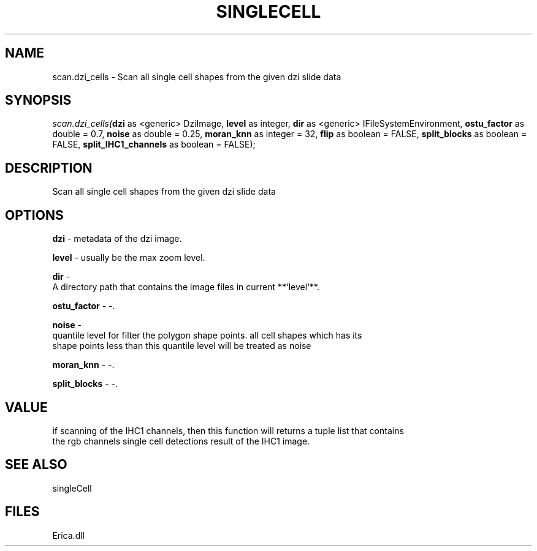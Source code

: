 .\" man page create by R# package system.
.TH SINGLECELL 1 2000-Jan "scan.dzi_cells" "scan.dzi_cells"
.SH NAME
scan.dzi_cells \- Scan all single cell shapes from the given dzi slide data
.SH SYNOPSIS
\fIscan.dzi_cells(\fBdzi\fR as <generic> DziImage, 
\fBlevel\fR as integer, 
\fBdir\fR as <generic> IFileSystemEnvironment, 
\fBostu_factor\fR as double = 0.7, 
\fBnoise\fR as double = 0.25, 
\fBmoran_knn\fR as integer = 32, 
\fBflip\fR as boolean = FALSE, 
\fBsplit_blocks\fR as boolean = FALSE, 
\fBsplit_IHC1_channels\fR as boolean = FALSE);\fR
.SH DESCRIPTION
.PP
Scan all single cell shapes from the given dzi slide data
.PP
.SH OPTIONS
.PP
\fBdzi\fB \fR\- metadata of the dzi image. 
.PP
.PP
\fBlevel\fB \fR\- usually be the max zoom level. 
.PP
.PP
\fBdir\fB \fR\- 
 A directory path that contains the image files in current **`level`**.
. 
.PP
.PP
\fBostu_factor\fB \fR\- -. 
.PP
.PP
\fBnoise\fB \fR\- 
 quantile level for filter the polygon shape points. all cell shapes which has its
 shape points less than this quantile level will be treated as noise
. 
.PP
.PP
\fBmoran_knn\fB \fR\- -. 
.PP
.PP
\fBsplit_blocks\fB \fR\- -. 
.PP
.SH VALUE
.PP
if scanning of the IHC1 channels, then this function will returns a tuple list that contains
 the rgb channels single cell detections result of the IHC1 image.
.PP
.SH SEE ALSO
singleCell
.SH FILES
.PP
Erica.dll
.PP
